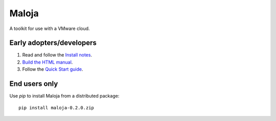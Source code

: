 ..  Titling
    ##++::==~~--''``
    
Maloja
::::::

A toolkit for use with a VMware cloud.

Early adopters/developers
=========================

#. Read and follow the `Install notes`_.
#. `Build the HTML manual`_.
#. Follow the `Quick Start guide`_.

End users only
==============

Use `pip` to install Maloja from a distributed package::

    pip install maloja-0.2.0.zip

.. _Install notes: https://github.com/skyscape-cloud-services/vjobs/blob/master/maloja/doc/install.rst
.. _Build the HTML manual: https://github.com/skyscape-cloud-services/maloja/blob/issue_020_rework_survey_output/maloja/doc/contribute.rst#building-documentation
.. _Quick Start guide: https://github.com/skyscape-cloud-services/vjobs/blob/master/maloja/doc/quickstart.rst
